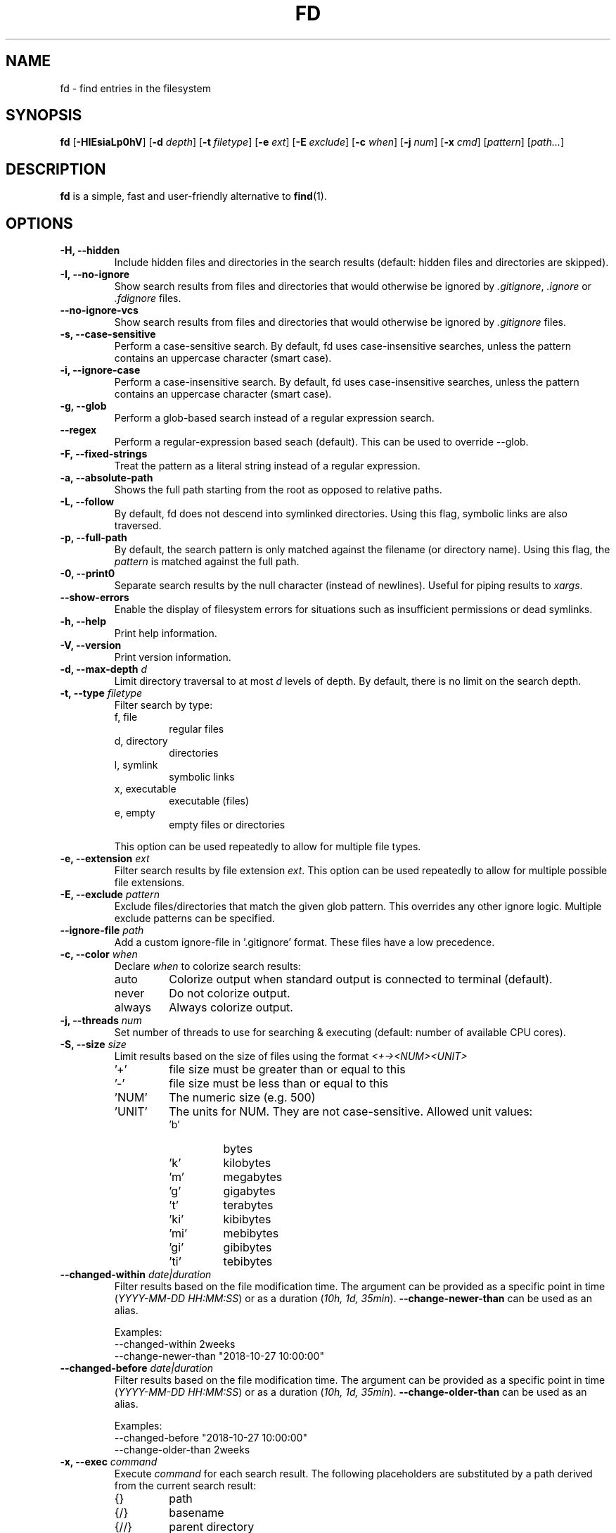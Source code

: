 .TH FD 1
.SH NAME
fd \- find entries in the filesystem
.SH SYNOPSIS
.B fd
.RB [ \-HIEsiaLp0hV ]
.RB [ \-d
.IR depth ]
.RB [ \-t
.IR filetype ]
.RB [ \-e
.IR ext ]
.RB [ \-E
.IR exclude ]
.RB [ \-c
.IR when ]
.RB [ \-j
.IR num ]
.RB [ \-x
.IR cmd ]
.RI [ pattern ]
.RI [ path... ]
.SH DESCRIPTION
.B fd
is a simple, fast and user-friendly alternative to
.BR find (1).
.SH OPTIONS
.TP
.B \-H, \-\-hidden
Include hidden files and directories in the search results
(default: hidden files and directories are skipped).
.TP
.B \-I, \-\-no\-ignore
Show search results from files and directories that would otherwise be ignored by
.IR .gitignore ,
.I .ignore
or
.I .fdignore
files.
.TP
.B \-\-no\-ignore\-vcs
Show search results from files and directories that would otherwise be ignored by
.I .gitignore
files.
.TP
.B \-s, \-\-case\-sensitive
Perform a case-sensitive search. By default, fd uses case-insensitive searches, unless the
pattern contains an uppercase character (smart case).
.TP
.B \-i, \-\-ignore\-case
Perform a case-insensitive search. By default, fd uses case-insensitive searches, unless the
pattern contains an uppercase character (smart case).
.TP
.B \-g, \-\-glob
Perform a glob-based search instead of a regular expression search.
.TP
.B \-\-regex
Perform a regular-expression based seach (default). This can be used to override --glob.
.TP
.B \-F, \-\-fixed\-strings
Treat the pattern as a literal string instead of a regular expression.
.TP
.B \-a, \-\-absolute\-path
Shows the full path starting from the root as opposed to relative paths.
.TP
.B \-L, \-\-follow
By default, fd does not descend into symlinked directories. Using this flag, symbolic links are
also traversed.
.TP
.B \-p, \-\-full\-path
By default, the search pattern is only matched against the filename (or directory name). Using
this flag, the
.I pattern
is matched against the full path.
.TP
.B \-0, \-\-print0
Separate search results by the null character (instead of newlines). Useful for piping results to
.IR xargs .
.TP
.B \-\-show-errors
Enable the display of filesystem errors for situations such as insufficient
permissions or dead symlinks.
.TP
.B \-h, \-\-help
Print help information.
.TP
.B \-V, \-\-version
Print version information.
.TP
.BI "\-d, \-\-max\-depth " d
Limit directory traversal to at most
.I d
levels of depth. By default, there is no limit on the search depth.
.TP
.BI "\-t, \-\-type " filetype
Filter search by type:
.RS
.IP "f, file"
regular files
.IP "d, directory"
directories
.IP "l, symlink"
symbolic links
.IP "x, executable"
executable (files)
.IP "e, empty"
empty files or directories
.RE

.RS
This option can be used repeatedly to allow for multiple file types.
.RE
.TP
.BI "\-e, \-\-extension " ext
Filter search results by file extension
.IR ext .
This option can be used repeatedly to allow for multiple possible file extensions.
.TP
.BI "\-E, \-\-exclude " pattern
Exclude files/directories that match the given glob pattern.
This overrides any other ignore logic.
Multiple exclude patterns can be specified.
.TP
.BI "\-\-ignore-file " path
Add a custom ignore-file in '.gitignore' format.
These files have a low precedence.
.TP
.BI "\-c, \-\-color " when
Declare
.I when
to colorize search results:
.RS
.IP auto
Colorize output when standard output is connected to terminal (default).
.IP never
Do not colorize output.
.IP always
Always colorize output.
.RE
.TP
.BI "\-j, \-\-threads " num
Set number of threads to use for searching & executing (default: number of available CPU cores).
.TP
.BI "\-S, \-\-size " size
Limit results based on the size of files using the format
.I <+-><NUM><UNIT>
.RS
.IP '+'
file size must be greater than or equal to this
.IP '-'
file size must be less than or equal to this
.IP 'NUM'
The numeric size (e.g. 500)
.IP 'UNIT'
The units for NUM. They are not case-sensitive.
Allowed unit values:
.RS
.IP 'b'
bytes
.IP 'k'
kilobytes
.IP 'm'
megabytes
.IP 'g'
gigabytes
.IP 't'
terabytes
.IP 'ki'
kibibytes
.IP 'mi'
mebibytes
.IP 'gi'
gibibytes
.IP 'ti'
tebibytes
.RE
.RE
.TP
.BI "\-\-changed-within " date|duration
Filter results based on the file modification time. The argument can be provided as a specific
point in time (\fIYYYY-MM-DD HH:MM:SS\fR) or as a duration (\fI10h, 1d, 35min\fR).
.B --change-newer-than
can be used as an alias.

Examples:
  \-\-changed-within 2weeks
  \-\-change-newer-than "2018-10-27 10:00:00"
.TP
.BI "\-\-changed-before " date|duration
Filter results based on the file modification time. The argument can be provided as a specific
point in time (\fIYYYY-MM-DD HH:MM:SS\fR) or as a duration (\fI10h, 1d, 35min\fR).
.B --change-older-than
can be used as an alias.

Examples:
  \-\-changed-before "2018-10-27 10:00:00"
  \-\-change-older-than 2weeks
.TP
.BI "\-x, \-\-exec " command
Execute
.I command
for each search result. The following placeholders are substituted by a path derived from the current search result:
.RS
.IP {}
path
.IP {/}
basename
.IP {//}
parent directory
.IP {.}
path without file extension
.IP {/.}
basename without file extension
.RE
.TP
.BI "\-X, \-\-exec-batch " command
Execute
.I command
with all search results at once.
A single occurence of the following placeholders is authorized and substituted by the paths derived from the search results before the command is executed:
.RS
.IP {}
path
.IP {/}
basename
.IP {//}
parent directory
.IP {.}
path without file extension
.IP {/.}
basename without file extension
.RE
.SH ENVIRONMENT
.TP
.B LS_COLORS
Determines how to colorize search results, see
.BR dircolors (1) .
.SH EXAMPLES
.TP
.RI "Find files and directories that match the pattern '" needle "':"
$ fd needle
.TP
.RI "Start a search in a given directory (" /var/log "):"
$ fd nginx /var/log
.TP
.RI "Find all Python files (all files with the extention " .py ") in the current directory:"
$ fd -e py
.TP
.RI "Open all search results with vim:"
$ fd pattern -X vim
.SH SEE ALSO
.BR find (1)

